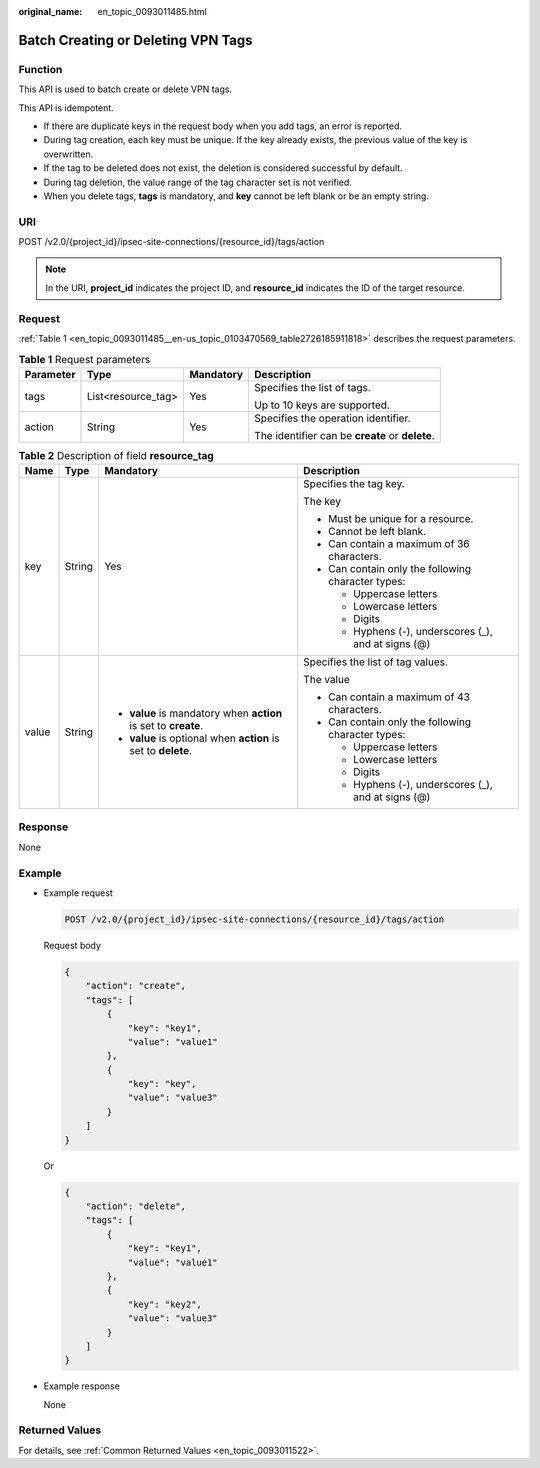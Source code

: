 :original_name: en_topic_0093011485.html

.. _en_topic_0093011485:

Batch Creating or Deleting VPN Tags
===================================

Function
--------

This API is used to batch create or delete VPN tags.

This API is idempotent.

-  If there are duplicate keys in the request body when you add tags, an error is reported.
-  During tag creation, each key must be unique. If the key already exists, the previous value of the key is overwritten.
-  If the tag to be deleted does not exist, the deletion is considered successful by default.
-  During tag deletion, the value range of the tag character set is not verified.
-  When you delete tags, **tags** is mandatory, and **key** cannot be left blank or be an empty string.

URI
---

POST /v2.0/{project_id}/ipsec-site-connections/{resource_id}/tags/action

.. note::

   In the URI, **project_id** indicates the project ID, and **resource_id** indicates the ID of the target resource.

Request
-------

:ref:`Table 1 <en_topic_0093011485__en-us_topic_0103470569_table2726185911818>` describes the request parameters.

.. _en_topic_0093011485__en-us_topic_0103470569_table2726185911818:

.. table:: **Table 1** Request parameters

   +-----------------+--------------------+-----------------+-------------------------------------------------+
   | Parameter       | Type               | Mandatory       | Description                                     |
   +=================+====================+=================+=================================================+
   | tags            | List<resource_tag> | Yes             | Specifies the list of tags.                     |
   |                 |                    |                 |                                                 |
   |                 |                    |                 | Up to 10 keys are supported.                    |
   +-----------------+--------------------+-----------------+-------------------------------------------------+
   | action          | String             | Yes             | Specifies the operation identifier.             |
   |                 |                    |                 |                                                 |
   |                 |                    |                 | The identifier can be **create** or **delete**. |
   +-----------------+--------------------+-----------------+-------------------------------------------------+

.. table:: **Table 2** Description of field **resource_tag**

   +-----------------+-----------------+-----------------------------------------------------------------+------------------------------------------------------+
   | Name            | Type            | Mandatory                                                       | Description                                          |
   +=================+=================+=================================================================+======================================================+
   | key             | String          | Yes                                                             | Specifies the tag key.                               |
   |                 |                 |                                                                 |                                                      |
   |                 |                 |                                                                 | The key                                              |
   |                 |                 |                                                                 |                                                      |
   |                 |                 |                                                                 | -  Must be unique for a resource.                    |
   |                 |                 |                                                                 | -  Cannot be left blank.                             |
   |                 |                 |                                                                 | -  Can contain a maximum of 36 characters.           |
   |                 |                 |                                                                 | -  Can contain only the following character types:   |
   |                 |                 |                                                                 |                                                      |
   |                 |                 |                                                                 |    -  Uppercase letters                              |
   |                 |                 |                                                                 |    -  Lowercase letters                              |
   |                 |                 |                                                                 |    -  Digits                                         |
   |                 |                 |                                                                 |    -  Hyphens (-), underscores (_), and at signs (@) |
   +-----------------+-----------------+-----------------------------------------------------------------+------------------------------------------------------+
   | value           | String          | -  **value** is mandatory when **action** is set to **create**. | Specifies the list of tag values.                    |
   |                 |                 | -  **value** is optional when **action** is set to **delete**.  |                                                      |
   |                 |                 |                                                                 | The value                                            |
   |                 |                 |                                                                 |                                                      |
   |                 |                 |                                                                 | -  Can contain a maximum of 43 characters.           |
   |                 |                 |                                                                 | -  Can contain only the following character types:   |
   |                 |                 |                                                                 |                                                      |
   |                 |                 |                                                                 |    -  Uppercase letters                              |
   |                 |                 |                                                                 |    -  Lowercase letters                              |
   |                 |                 |                                                                 |    -  Digits                                         |
   |                 |                 |                                                                 |    -  Hyphens (-), underscores (_), and at signs (@) |
   +-----------------+-----------------+-----------------------------------------------------------------+------------------------------------------------------+

Response
--------

None

Example
-------

-  Example request

   .. code-block:: text

      POST /v2.0/{project_id}/ipsec-site-connections/{resource_id}/tags/action

   Request body

   .. code-block::

      {
          "action": "create",
          "tags": [
              {
                  "key": "key1",
                  "value": "value1"
              },
              {
                  "key": "key",
                  "value": "value3"
              }
          ]
      }

   Or

   .. code-block::

      {
          "action": "delete",
          "tags": [
              {
                  "key": "key1",
                  "value": "value1"
              },
              {
                  "key": "key2",
                  "value": "value3"
              }
          ]
      }

-  Example response

   None

Returned Values
---------------

For details, see :ref:`Common Returned Values <en_topic_0093011522>`.

